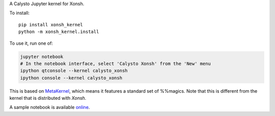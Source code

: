 A Calysto Jupyter kernel for Xonsh.

To install::

    pip install xonsh_kernel
    python -m xonsh_kernel.install

To use it, run one of:

.. code:: shell

    jupyter notebook
    # In the notebook interface, select 'Calysto Xonsh' from the 'New' menu
    ipython qtconsole --kernel calysto_xonsh
    ipython console --kernel calysto_xonsh

This is based on `MetaKernel <http://pypi.python.org/pypi/metakernel>`_,
which means it features a standard set of %%magics.  Note that this is
different from the kernel that is distributed with `Xonsh`.

A sample notebook is available online_.


.. _online: http://nbviewer.ipython.org/github/Calysto/xonsh_kernel/blob/master/xonsh_kernel.ipynb
